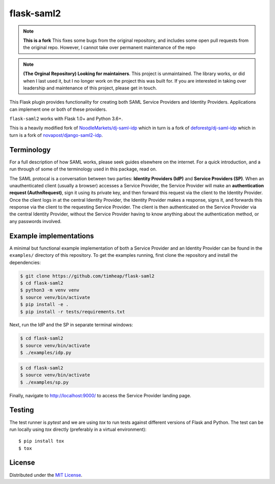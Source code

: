 flask-saml2
===========

.. note::
    **This is a fork** 
    This fixes some bugs from the original repository, and includes some open pull requests from the original repo.
    However, I cannot take over permanent maintenance of the repo 

.. note::
    **(The Orginal Repository) Looking for maintainers**. This project is unmaintained. The library works, or did when I last used it,
    but I no longer work on the project this was built for. If you are interested in taking over leadership
    and maintenance of this project, please get in touch.

.. image:: https://travis-ci.com/timheap/flask-saml2.svg?branch=master
    :target: https://travis-ci.com/timheap/flask-saml2
.. image:: https://badge.fury.io/py/flask-saml2.svg
    :target: https://pypi.org/project/flask-saml2/
.. image:: https://readthedocs.org/projects/flask-saml2/badge/?version=latest
    :target: https://flask-saml2.readthedocs.io/en/latest/

This Flask plugin provides functionality for creating both SAML Service
Providers and Identity Providers. Applications can implement one or both of
these providers.

``flask-saml2`` works with Flask 1.0+ and Python 3.6+.

This is a heavily modified fork of `NoodleMarkets/dj-saml-idp`_ which in turn
is a fork of `deforestg/dj-saml-idp`_ which in turn is a fork of
`novapost/django-saml2-idp`_.

Terminology
-----------

For a full description of how SAML works, please seek guides elsewhere on the
internet. For a quick introduction, and a run through of some of the
terminology used in this package, read on.

The SAML protocal is a conversation between two parties:
**Identity Providers (IdP)** and **Service Providers (SP)**.
When an unauthenticated client (usually a browser) accesses a Service Provider,
the Service Provider will make an **authentication request (AuthnRequest)**,
sign it using its private key, and then forward this request via the client to
the Identity Provider. Once the client logs in at the central Identity
Provider, the Identity Provider makes a response, signs it, and forwards this
response via the client to the requesting Service Provider. The client is then
authenticated on the Service Provider via the central Identity Provider,
without the Service Provider having to know anything about the authentication
method, or any passwords involved.

Example implementations
-----------------------

A minimal but functional example implementation of both a Service Provider and
an Identity Provider can be found in the ``examples/`` directory of this
repository. To get the examples running, first clone the repository and install
the dependencies:

.. code-block:: console

    $ git clone https://github.com/timheap/flask-saml2
    $ cd flask-saml2
    $ python3 -m venv venv
    $ source venv/bin/activate
    $ pip install -e .
    $ pip install -r tests/requirements.txt

Next, run the IdP and the SP in separate terminal windows:

.. code-block:: console

    $ cd flask-saml2
    $ source venv/bin/activate
    $ ./examples/idp.py

.. code-block:: console

    $ cd flask-saml2
    $ source venv/bin/activate
    $ ./examples/sp.py

Finally, navigate to http://localhost:9000/ to access the Service Provider
landing page.

Testing
-------

The test runner is `pytest` and we are using `tox` to run tests against
different versions of Flask and Python. The test can be run locally using
`tox` directly (preferably in a virtual environment)::

    $ pip install tox
    $ tox

License
-------

Distributed under the `MIT License`_.

.. _`NoodleMarkets/dj-saml-idp`: https://github.com/NoodleMarkets/dj-saml-idp
.. _`deforestg/dj-saml-idp`: https://github.com/deforestg/dj-saml-idp
.. _`novapost/django-saml2-idp`: https://github.com/novapost/django-saml2-idp
.. _`MIT License`: https://github.com/mobify/dj-saml-idp/blob/master/LICENSE
